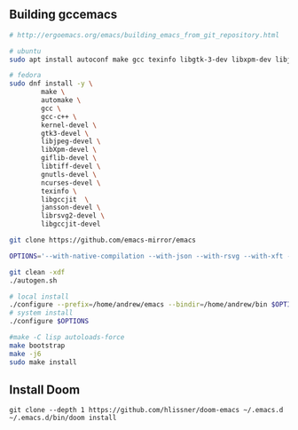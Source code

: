 ** Building gccemacs
#+begin_src bash
# http://ergoemacs.org/emacs/building_emacs_from_git_repository.html

# ubuntu
sudo apt install autoconf make gcc texinfo libgtk-3-dev libxpm-dev libjpeg-dev libgif-dev libtiff5-dev libgnutls28-dev libncurses5-dev libgccjit-8-dev sysinfo libjansson-dev libxml2-dev librsvg2-dev libwebp-dev libsqlite3-dev

# fedora
sudo dnf install -y \
        make \
        automake \
        gcc \
        gcc-c++ \
        kernel-devel \
        gtk3-devel \
        libjpeg-devel \
        libXpm-devel \
        giflib-devel \
        libtiff-devel \
        gnutls-devel \
        ncurses-devel \
        texinfo \
        libgccjit  \
        jansson-devel \
        librsvg2-devel \
        libgccjit-devel

git clone https://github.com/emacs-mirror/emacs

OPTIONS='--with-native-compilation --with-json --with-rsvg --with-xft --with-sqllite3 --with-xml2 --without-compress-install --with-webp  --with-jpeg --with-png CFLAGS="-O2" --with-x-toolkit=lucid'

git clean -xdf
./autogen.sh

# local install
./configure --prefix=/home/andrew/emacs --bindir=/home/andrew/bin $OPTIONS
# system install
./configure $OPTIONS

#make -C lisp autoloads-force
make bootstrap
make -j6
sudo make install
#+end_src

** Install Doom
#+begin_src
git clone --depth 1 https://github.com/hlissner/doom-emacs ~/.emacs.d
~/.emacs.d/bin/doom install
#+end_src
